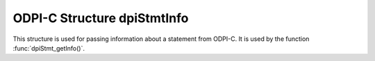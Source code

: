 .. _dpiStmtInfo:

ODPI-C Structure dpiStmtInfo
----------------------------

This structure is used for passing information about a statement from ODPI-C. It
is used by the function :func:`dpiStmt_getInfo()`.

.. member:: int dpiStmtInfo.isQuery

    Specifies if the statement refers to a query (1) or not (0).

.. member:: int dpiStmtInfo.isPLSQL

    Specifies if the statement refers to a PL/SQL block (1) or not (0).

.. member:: int dpiStmtInfo.isDDL

    Specifies if the statement refers to DDL (data definition language) such
    as creating a table (1) or not (0).

.. member:: int dpiStmtInfo.isDML

    Specifies if the statement refers to DML (data manipulation language) such
    as inserting, updating and deleting (1) or not (0).

.. member:: dpiStatementType dpiStmtInfo.statementType

    Specifies the type of statement that has been prepared. The members
    :member:`dpiStmtInfo.isQuery`, :member:`dpiStmtInfo.isPLSQL`,
    :member:`dpiStmtInfo.isDDL` and :member:`dpiStmtInfo.isDML` are all
    categorizations of this value. It will be one of the values from the
    enumeration :ref:`dpiStatementType<dpiStatementType>`.

.. member:: int dpiStmtInfo.isReturning

    Specifies if the statement has a returning clause in it (1) or not (0).

.. member:: char* dpiStmtInfo.sqlId

    A pointer to a string containing the SQL_ID of the statement, if available.
    The SQL_ID uniquely identifies a SQL statement in the database. This value
    is only populated when using Oracle Client and Oracle Database 12.2, or
    later. The string is not null-terminated; use
    :member:`dpiStmtInfo.sqlIdLength` to determine its size. It will remain
    valid only as long as the statement from which this statement info was
    acquired remains valid.

.. member:: uint32_t dpiStmtInfo.sqlIdLength

    The length, in bytes, of the SQL_ID returned in
    :member:`dpiStmtInfo.sqlId`. This will be zero if the SQL_ID is not
    available.
